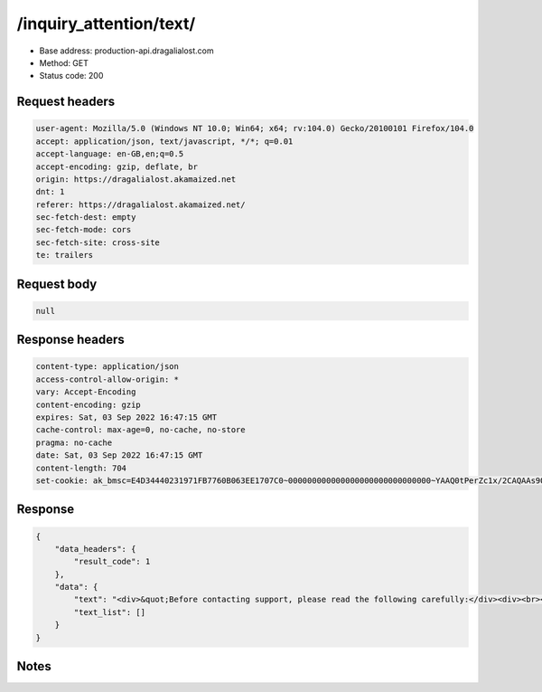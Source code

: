 /inquiry_attention/text/
==================================================

- Base address: production-api.dragalialost.com
- Method: GET
- Status code: 200

Request headers
----------------

.. code-block:: text

	user-agent: Mozilla/5.0 (Windows NT 10.0; Win64; x64; rv:104.0) Gecko/20100101 Firefox/104.0	accept: application/json, text/javascript, */*; q=0.01	accept-language: en-GB,en;q=0.5	accept-encoding: gzip, deflate, br	origin: https://dragalialost.akamaized.net	dnt: 1	referer: https://dragalialost.akamaized.net/	sec-fetch-dest: empty	sec-fetch-mode: cors	sec-fetch-site: cross-site	te: trailers

Request body
----------------

.. code-block:: json

	null

Response headers
----------------

.. code-block:: text

	content-type: application/json	access-control-allow-origin: *	vary: Accept-Encoding	content-encoding: gzip	expires: Sat, 03 Sep 2022 16:47:15 GMT	cache-control: max-age=0, no-cache, no-store	pragma: no-cache	date: Sat, 03 Sep 2022 16:47:15 GMT	content-length: 704	set-cookie: ak_bmsc=E4D34440231971FB7760B063EE1707C0~000000000000000000000000000000~YAAQ0tPerZc1x/2CAQAAs9Q/BBCPZK3z2cyq5hd7JmJt4p/5AtrftvajwfXO0jaNfv3iRE3MRHZeNtwLwqzjfMTs5l0H7PH0AdoIQFVgqNCw4+I17hz4swz1lq/ATY7pqLXo+Q3hgzAeVvIx9eSdilfjNWYJ8KcLtlCxNqq/GIutTxEBSOJrvptGxMDOyXzMoaYdvufCj5gFevwxt7KKJuhAMwIVfkSdDSHLnQHDCsRzSvM0YVzJSnwf4wiq/5B+vAmjEXmKWfCyMBZLD+9ffpXcC/0fZIYFUdM/Xr1/RjNx/DHPPBBRoXvzwdQs1qgZ9Ugu/I3NSHXmmnASTaA7DCTAP+PVacw9drlC77y3bXQO/4aoFbsPEcgqbfNqpDOw38Z7W/h2lDAFykXsw2Bg; Domain=.dragalialost.com; Path=/; Expires=Sat, 03 Sep 2022 18:47:15 GMT; Max-Age=7200; HttpOnly

Response
----------------

.. code-block:: json

	{
	    "data_headers": {
	        "result_code": 1
	    },
	    "data": {
	        "text": "<div>&quot;Before contacting support, please read the following carefully:</div><div><br></div><div>&bull; Communications regarding your issue will be made through the application.</div><div>&bull; Try and be as specific about how your issue arose as possible&mdash;what you did, on what screen you did it, exactly what happened, etc.</div><div>&bull; Please refrain from using emoji in your inquiry, as your inquiry will then not be received correctly.</div><div>&bull; Please only send one inquiry at a time.</div><div>&bull; Please do not use any part of any responses you receive for any other purpose.</div><div>&bull; Depending on the nature of your query, it may take some time for you to receive an answer, and it is possible we may not be able to answer your inquiry at all.</div><div>&bull; Frequently asked questions and the answers to them are listed in the FAQ, so please be sure to check that your question is not already answered there.</div><div>&bull; Please understand that we cannot answer any messages of the following nature:</div><div><br></div><div>1. Questions regarding product development.</div><div>2. Questions regarding products for overseas markets.</div><div>3. Questions regarding clearing the game.</div><div>4. Ideas and proposals of your own.</div><div>5. Inquiries in any language that the application does not specifically support.&quot;</div><div><br></div>",
	        "text_list": []
	    }
	}

Notes
------
